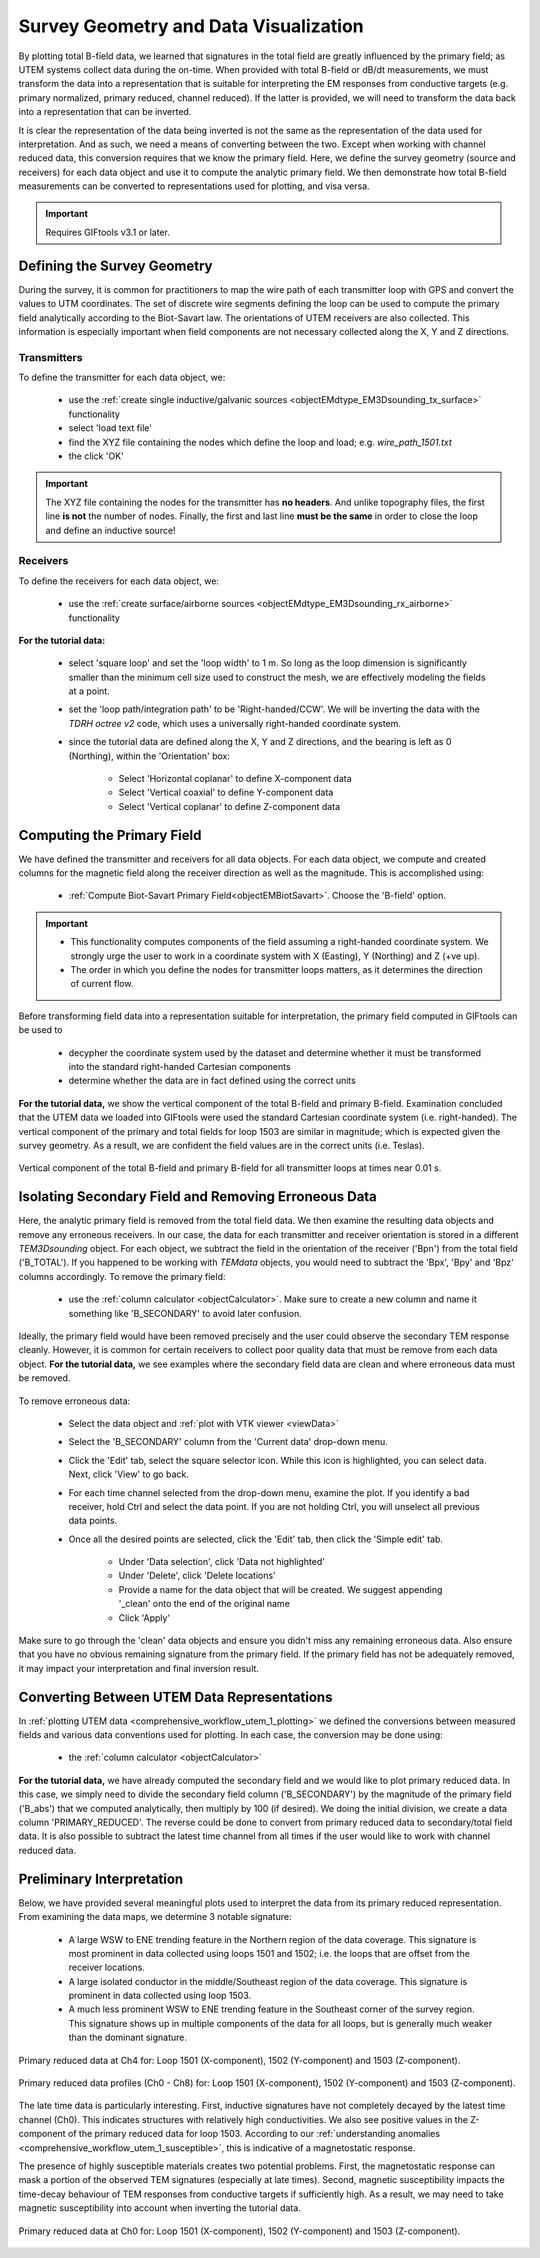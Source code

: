 .. _comprehensive_workflow_utem_3:

Survey Geometry and Data Visualization
======================================

By plotting total B-field data, we learned that signatures in the total field are greatly influenced by the primary field; as UTEM systems collect data during the on-time. When provided with total B-field or dB/dt measurements, we must transform the data into a representation that is suitable for interpreting the EM responses from conductive targets (e.g. primary normalized, primary reduced, channel reduced). If the latter is provided, we will need to transform the data back into a representation that can be inverted.

It is clear the representation of the data being inverted is not the same as the representation of the data used for interpretation. And as such, we need a means of converting between the two. Except when working with channel reduced data, this conversion requires that we know the primary field. Here, we define the survey geometry (source and receivers) for each data object and use it to compute the analytic primary field. We then demonstrate how total B-field measurements can be converted to representations used for plotting, and visa versa.


.. important:: Requires GIFtools v3.1 or later.


Defining the Survey Geometry
----------------------------

During the survey, it is common for practitioners to map the wire path of each transmitter loop with GPS and convert the values to UTM coordinates. The set of discrete wire segments defining the loop can be used to compute the primary field analytically according to the Biot-Savart law. The orientations of UTEM receivers are also collected. This information is especially important when field components are not necessary collected along the X, Y and Z directions.


Transmitters
^^^^^^^^^^^^

To define the transmitter for each data object, we:

    - use the :ref:`create single inductive/galvanic sources <objectEMdtype_EM3Dsounding_tx_surface>` functionality
    - select 'load text file'
    - find the XYZ file containing the nodes which define the loop and load; e.g. *wire_path_1501.txt*
    - the click 'OK'


.. important:: The XYZ file containing the nodes for the transmitter has **no headers**. And unlike topography files, the first line **is not** the number of nodes. Finally, the first and last line **must be the same** in order to close the loop and define an inductive source!


Receivers
^^^^^^^^^

To define the receivers for each data object, we:

    - use the :ref:`create surface/airborne sources <objectEMdtype_EM3Dsounding_rx_airborne>` functionality
    
**For the tutorial data:**

    - select 'square loop' and set the 'loop width' to 1 m. So long as the loop dimension is significantly smaller than the minimum cell size used to construct the mesh, we are effectively modeling the fields at a point.
    - set the 'loop path/integration path' to be 'Right-handed/CCW'. We will be inverting the data with the *TDRH octree v2* code, which uses a universally right-handed coordinate system.
    - since the tutorial data are defined along the X, Y and Z directions, and the bearing is left as 0 (Northing), within the 'Orientation' box:

        - Select 'Horizontal coplanar' to define X-component data
        - Select 'Vertical coaxial' to define Y-component data
        - Select 'Vertical coplanar' to define Z-component data



Computing the Primary Field
---------------------------

We have defined the transmitter and receivers for all data objects.
For each data object, we compute and created columns for the magnetic field along the receiver direction as well as the magnitude.
This is accomplished using:

    - :ref:`Compute Biot-Savart Primary Field<objectEMBiotSavart>`. Choose the 'B-field' option.


.. important::

    - This functionality computes components of the field assuming a right-handed coordinate system. We strongly urge the user to work in a coordinate system with X (Easting), Y (Northing) and Z (+ve up).
    - The order in which you define the nodes for transmitter loops matters, as it determines the direction of current flow.


Before transforming field data into a representation suitable for interpretation, the primary field computed in GIFtools can be used to

    - decypher the coordinate system used by the dataset and determine whether it must be transformed into the standard right-handed Cartesian components
    - determine whether the data are in fact defined using the correct units 


**For the tutorial data,** we show the vertical component of the total B-field and primary B-field. Examination concluded that the UTEM data we loaded into GIFtools were used the standard Cartesian coordinate system (i.e. right-handed). The vertical component of the primary and total fields for loop 1503 are similar in magnitude; which is expected given the survey geometry. As a result, we are confident the field values are in the correct units (i.e. Teslas).



.. figure:: images/bz_primary.png
    :align: center
    :width: 700

    Vertical component of the total B-field and primary B-field for all transmitter loops at times near 0.01 s.



Isolating Secondary Field and Removing Erroneous Data
-----------------------------------------------------

Here, the analytic primary field is removed from the total field data. We then examine the resulting data objects and remove any erroneous receivers. In our case, the data for each transmitter and receiver orientation is stored in a different *TEM3Dsounding* object. For each object, we subtract the field in the orientation of the receiver ('Bpn') from the total field ('B_TOTAL'). If you happened to be working with *TEMdata* objects, you would need to subtract the 'Bpx', 'Bpy' and 'Bpz' columns accordingly. To remove the primary field:

    - use the :ref:`column calculator <objectCalculator>`. Make sure to create a new column and name it something like 'B_SECONDARY' to avoid later confusion.


Ideally, the primary field would have been removed precisely and the user could observe the secondary TEM response cleanly. However, it is common for certain receivers to collect poor quality data that must be remove from each data object. **For the tutorial data,** we see examples where the secondary field data are clean and where erroneous data must be removed.


.. figure:: images/bs_erroneous.png
    :align: center
    :width: 450


To remove erroneous data:

    - Select the data object and :ref:`plot with VTK viewer <viewData>`
    - Select the 'B_SECONDARY' column from the 'Current data' drop-down menu.
    - Click the 'Edit' tab, select the square selector icon. While this icon is highlighted, you can select data. Next, click 'View' to go back.
    - For each time channel selected from the drop-down menu, examine the plot. If you identify a bad receiver, hold Ctrl and select the data point. If you are not holding Ctrl, you will unselect all previous data points.
    - Once all the desired points are selected, click the 'Edit' tab, then click the 'Simple edit' tab.

        - Under 'Data selection', click 'Data not highlighted'
        - Under 'Delete', click 'Delete locations'
        - Provide a name for the data object that will be created. We suggest appending '_clean' onto the end of the original name
        - Click 'Apply'


Make sure to go through the 'clean' data objects and ensure you didn't miss any remaining erroneous data. Also ensure that you have no obvious remaining signature from the primary field. If the primary field has not be adequately removed, it may impact your interpretation and final inversion result.



Converting Between UTEM Data Representations
--------------------------------------------

In :ref:`plotting UTEM data <comprehensive_workflow_utem_1_plotting>` we defined the conversions between measured fields and various data conventions used for plotting. In each case, the conversion may be done using:

    - the :ref:`column calculator <objectCalculator>` 


**For the tutorial data,** we have already computed the secondary field and we would like to plot primary reduced data. In this case, we simply need to divide the secondary field column ('B_SECONDARY') by the magnitude of the primary field ('B_abs') that we computed analytically, then multiply by 100 (if desired). We doing the initial division, we create a data column 'PRIMARY_REDUCED'. The reverse could be done to convert from primary reduced data to secondary/total field data. It is also possible to subtract the latest time channel from all times if the user would like to work with channel reduced data.


Preliminary Interpretation
--------------------------

Below, we have provided several meaningful plots used to interpret the data from its primary reduced representation. From examining the data maps, we determine 3 notable signature:

    - A large WSW to ENE trending feature in the Northern region of the data coverage. This signature is most prominent in data collected using loops 1501 and 1502; i.e. the loops that are offset from the receiver locations.
    - A large isolated conductor in the middle/Southeast region of the data coverage. This signature is prominent in data collected using loop 1503.
    - A much less prominent WSW to ENE trending feature in the Southeast corner of the survey region. This signature shows up in multiple components of the data for all loops, but is generally much weaker than the dominant signature.


.. figure:: images/interpretation_primary_reduced_map_Ch4.png
    :align: center
    :width: 700

    Primary reduced data at Ch4 for: Loop 1501 (X-component), 1502 (Y-component) and 1503 (Z-component).


.. figure:: images/interpretation_primary_reduced_profile.png
    :align: center
    :width: 700

    Primary reduced data profiles (Ch0 - Ch8) for: Loop 1501 (X-component), 1502 (Y-component) and 1503 (Z-component).


The late time data is particularly interesting. First, inductive signatures have not completely decayed by the latest time channel (Ch0). This indicates structures with relatively high conductivities. We also see positive values in the Z-component of the primary reduced data for loop 1503. According to our :ref:`understanding anomalies <comprehensive_workflow_utem_1_susceptible>`, this is indicative of a magnetostatic response.

The presence of highly susceptible materials creates two potential problems. First, the magnetostatic response can mask a portion of the observed TEM signatures (especially at late times). Second, magnetic susceptibility impacts the time-decay behaviour of TEM responses from conductive targets if sufficiently high. As a result, we may need to take magnetic susceptibility into account when inverting the tutorial data.



.. figure:: images/interpretation_primary_reduced_map_Ch0.png
    :align: center
    :width: 700

    Primary reduced data at Ch0 for: Loop 1501 (X-component), 1502 (Y-component) and 1503 (Z-component).




